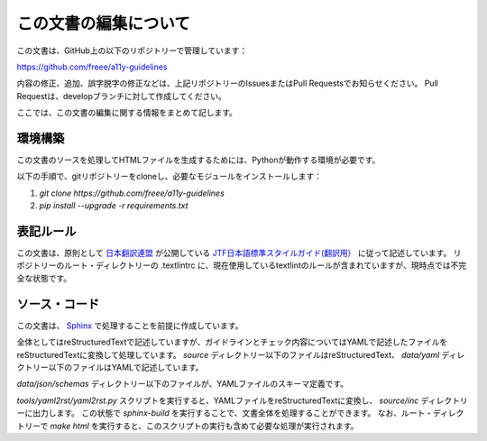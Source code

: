 .. _intro-contributing:

######################
この文書の編集について
######################

この文書は、GitHub上の以下のリポジトリーで管理しています：

https://github.com/freee/a11y-guidelines

内容の修正、追加、誤字脱字の修正などは、上記リポジトリーのIssuesまたはPull Requestsでお知らせください。
Pull Requestは、developブランチに対して作成してください。

ここでは、この文書の編集に関する情報をまとめて記します。

********
環境構築
********

この文書のソースを処理してHTMLファイルを生成するためには、Pythonが動作する環境が必要です。

以下の手順で、gitリポジトリーをcloneし、必要なモジュールをインストールします：

1. `git clone https://github.com/freee/a11y-guidelines`
2. `pip install --upgrade -r requirements.txt`

**********
表記ルール
**********

この文書は、原則として `日本翻訳連盟`_ が公開している `JTF日本語標準スタイルガイド(翻訳用）`_ に従って記述しています。
リポジトリーのルート・ディレクトリーの .textlintrc に、現在使用しているtextlintのルールが含まれていますが、現時点では不完全な状態です。

**************
ソース・コード
**************

この文書は、 `Sphinx`_ で処理することを前提に作成しています。

全体としてはreStructuredTextで記述していますが、ガイドラインとチェック内容についてはYAMLで記述したファイルをreStructuredTextに変換して処理しています。
`source` ディレクトリー以下のファイルはreStructuredText、 `data/yaml` ディレクトリー以下のファイルはYAMLで記述しています。

`data/json/schemas` ディレクトリー以下のファイルが、YAMLファイルのスキーマ定義です。

`tools/yaml2rst/yaml2rst.py` スクリプトを実行すると、YAMLファイルをreStructuredTextに変換し、 `source/inc` ディレクトリーに出力します。
この状態で `sphinx-build` を実行することで、文書全体を処理することができます。
なお、ルート・ディレクトリーで `make html` を実行すると、このスクリプトの実行も含めて必要な処理が実行されます。

.. _日本翻訳連盟: https://www.jtf.jp/
.. _JTF日本語標準スタイルガイド(翻訳用）: https://www.jtf.jp/tips/styleguide
.. _Sphinx: https://www.sphinx-doc.org/en/master/
